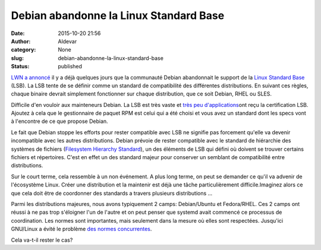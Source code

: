 Debian abandonne la Linux Standard Base
#######################################
:date: 2015-10-20 21:56
:author: Aldevar
:category: None
:slug: debian-abandonne-la-linux-standard-base
:status: published

`LWN a annoncé <https://lwn.net/Articles/658809/>`__ il y a déjà
quelques jours que la communauté Debian abandonnait le support de la
`Linux Standard Base <http://refspecs.linuxfoundation.org/lsb.shtml>`__
(LSB). La LSB tente de se définir comme un standard de compatibilité des
différentes distributions. En suivant ces règles, chaque binaire devrait
simplement fonctionner sur chaque distribution, que ce soit Debian, RHEL
ou SLES.

Difficile d'en vouloir aux mainteneurs Debian. La LSB est très vaste et
`très peu
d'applications <https://www.linuxbase.org/lsb-cert/productdir.php?by_lsb>`__\ ont
reçu la certification LSB. Ajoutez à cela que le gestionnaire de paquet
RPM est celui qui a été choisi et vous avez un standard dont les specs
vont à l'encontre de ce que propose Debian.

Le fait que Debian stoppe les efforts pour rester compatible avec LSB ne
signifie pas forcement qu'elle va devenir incompatible avec les autres
distributions. Debian prévoie de rester compatible avec le standard de
hiérarchie des systèmes de fichiers (`Filesystem Hierarchy
Standard <http://www.linuxfoundation.org/collaborate/workgroups/lsb/fhs>`__),
un des éléments de LSB qui défini où doivent se trouver certains
fichiers et répertoires. C'est en effet un des standard majeur pour
conserver un semblant de compatibilité entre distributions.

Sur le court terme, cela ressemble à un non événement. A plus long
terme, on peut se demander ce qu'il va advenir de l'écosystème Linux.
Créer une distribution et la maintenir est déjà une tâche
particulièrement difficile.Imaginez alors ce que cela doit être de
coordonner des standards a travers plusieurs distributions ...

Parmi les distributions majeures, nous avons typiquement 2 camps:
Debian/Ubuntu et Fedora/RHEL. Ces 2 camps ont réussi à ne pas trop
s'éloigner l'un de l'autre et on peut penser que systemd avait commencé
ce processus de coordination. Les normes sont importantes, mais
seulement dans la mesure où elles sont respectées. Jusqu'ici GNU/Linux a
évité le problème `des normes concurrentes <https://xkcd.com/927/>`__.

Cela va-t-il rester le cas?
